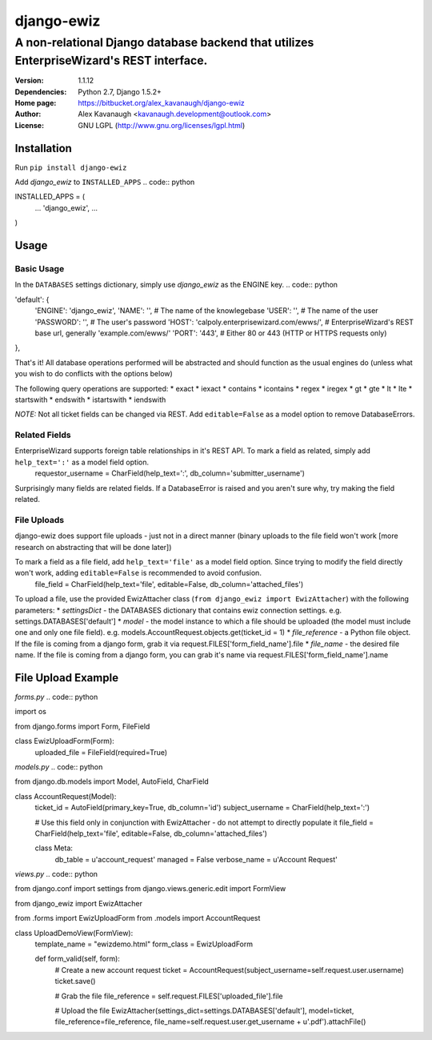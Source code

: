django-ewiz
%%%%%%%%%%%

A non-relational Django database backend that utilizes EnterpriseWizard's REST interface.
^^^^^^^^^^^^^^^^^^^^^^^^^^^^^^^^^^^^^^^^^^^^^^^^^^^^^^^^^^^^^^^^^^^^^^^^^^^^^^^^^^^^^^^^^

:Version:           1.1.12
:Dependencies:      Python 2.7, Django 1.5.2+
:Home page:         https://bitbucket.org/alex_kavanaugh/django-ewiz
:Author:            Alex Kavanaugh <kavanaugh.development@outlook.com>
:License:           GNU LGPL (http://www.gnu.org/licenses/lgpl.html)

..
.. contents::x

Installation
============

Run ``pip install django-ewiz``

Add *django_ewiz* to ``INSTALLED_APPS``
.. code:: python

INSTALLED_APPS = (
    ...
    'django_ewiz',
    ...
)

Usage
============

Basic Usage
-----------

In the ``DATABASES`` settings dictionary, simply use *django_ewiz* as the ENGINE key.
.. code:: python

'default': {
    'ENGINE': 'django_ewiz',
    'NAME': '',  # The name of the knowlegebase
    'USER': '',  # The name of the user
    'PASSWORD': '',  # The user's password
    'HOST': 'calpoly.enterprisewizard.com/ewws/',  # EnterpriseWizard's REST base url, generally 'example.com/ewws/'
    'PORT': '443',  # Either 80 or 443 (HTTP or HTTPS requests only)
},

That's it! All database operations performed will be abstracted and should function as the usual engines do (unless what you wish to do conflicts with the options below)

The following query operations are supported:
* exact
* iexact
* contains
* icontains
* regex
* iregex
* gt
* gte
* lt
* lte
* startswith
* endswith
* istartswith
* iendswith

*NOTE:* Not all ticket fields can be changed via REST. Add ``editable=False`` as a model option to remove DatabaseErrors.


Related Fields
--------------

EnterpriseWizard supports foreign table relationships in it's REST API. To mark a field as related, simply add ``help_text=':'`` as a model field option.
    requestor_username = CharField(help_text=':', db_column='submitter_username')

Surprisingly many fields are related fields. If a DatabaseError is raised and you aren't sure why, try making the field related.


File Uploads
------------

django-ewiz does support file uploads - just not in a direct manner (binary uploads to the file field won't work [more research on abstracting that will be done later])

To mark a field as a file field, add ``help_text='file'`` as a model field option. Since trying to modify the field directly won't work, adding ``editable=False`` is recommended to avoid confusion.
    file_field = CharField(help_text='file', editable=False, db_column='attached_files')

To upload a file, use the provided EwizAttacher class (``from django_ewiz import EwizAttacher``) with the following parameters:
* `settingsDict` - the DATABASES dictionary that contains ewiz connection settings. e.g. settings.DATABASES['default']
* `model` - the model instance  to which a file should be uploaded (the model must include one and only one file field). e.g. models.AccountRequest.objects.get(ticket_id = 1)
* `file_reference` - a Python file object. If the file is coming from a django form, grab it via request.FILES['form_field_name'].file
* `file_name` - the desired file name. If the file is coming from a django form, you can grab it's name via request.FILES['form_field_name'].name


File Upload Example
===================


`forms.py`
.. code:: python

import os

from django.forms import Form, FileField

class EwizUploadForm(Form):
    uploaded_file = FileField(required=True)


`models.py`
.. code:: python

from django.db.models import Model, AutoField, CharField

class AccountRequest(Model):
    ticket_id = AutoField(primary_key=True, db_column='id')
    subject_username = CharField(help_text=':')
    
    # Use this field only in conjunction with EwizAttacher - do not attempt to directly populate it
    file_field = CharField(help_text='file', editable=False, db_column='attached_files')
    
    class Meta:
        db_table = u'account_request'
        managed = False
        verbose_name = u'Account Request'

`views.py`
.. code:: python

from django.conf import settings
from django.views.generic.edit import FormView

from django_ewiz import EwizAttacher

from .forms import EwizUploadForm
from .models import AccountRequest

class UploadDemoView(FormView):
    template_name = "ewizdemo.html"
    form_class = EwizUploadForm

    def form_valid(self, form):
        # Create a new account request
        ticket = AccountRequest(subject_username=self.request.user.username)
        ticket.save()

        # Grab the file
        file_reference = self.request.FILES['uploaded_file'].file

        # Upload the file
        EwizAttacher(settings_dict=settings.DATABASES['default'], model=ticket, file_reference=file_reference, file_name=self.request.user.get_username + u'.pdf').attachFile()

